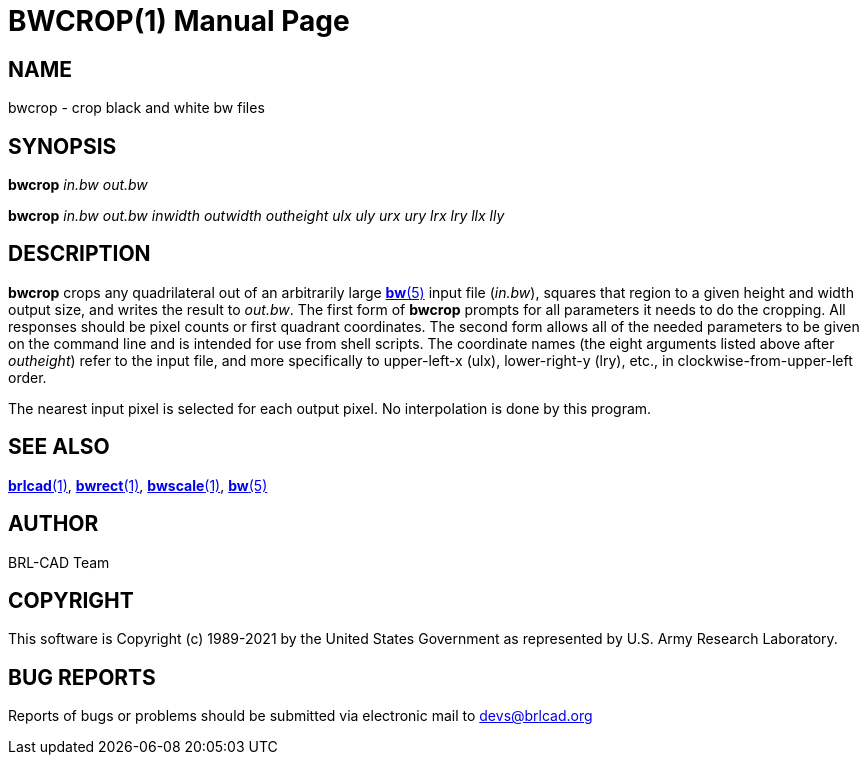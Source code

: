 = BWCROP(1)
ifndef::site-gen-antora[:doctype: manpage]
:man manual: BRL-CAD
:man source: BRL-CAD
:page-role: manpage

== NAME

bwcrop - crop black and white bw files

== SYNOPSIS

*bwcrop* _in.bw_ _out.bw_

*bwcrop* _in.bw_ _out.bw_ _inwidth_ _outwidth_ _outheight_ _ulx_ _uly_ _urx_ _ury_ _lrx_ _lry_ _llx_ _lly_

== DESCRIPTION

[cmd]*bwcrop* crops any quadrilateral out of an arbitrarily large
xref:man:5/bw.adoc[*bw*(5)] input file (_in.bw_), squares that region
to a given height and width output size, and writes the result to
_out.bw_. The first form of [cmd]*bwcrop* prompts for all parameters
it needs to do the cropping. All responses should be pixel counts or
first quadrant coordinates. The second form allows all of the needed
parameters to be given on the command line and is intended for use
from shell scripts. The coordinate names (the eight arguments listed
above after [rep]_outheight_) refer to the input file, and more
specifically to upper-left-x (ulx), lower-right-y (lry), etc., in
clockwise-from-upper-left order.

The nearest input pixel is selected for each output pixel.  No
interpolation is done by this program.

== SEE ALSO

xref:man:1/brlcad.adoc[*brlcad*(1)],
xref:man:1/bwrect.adoc[*bwrect*(1)],
xref:man:1/bwscale.adoc[*bwscale*(1)],
xref:man:5/bw.adoc[*bw*(5)]

== AUTHOR

BRL-CAD Team

== COPYRIGHT

This software is Copyright (c) 1989-2021 by the United States
Government as represented by U.S. Army Research Laboratory.

== BUG REPORTS

Reports of bugs or problems should be submitted via electronic mail to
mailto:devs@brlcad.org[]
